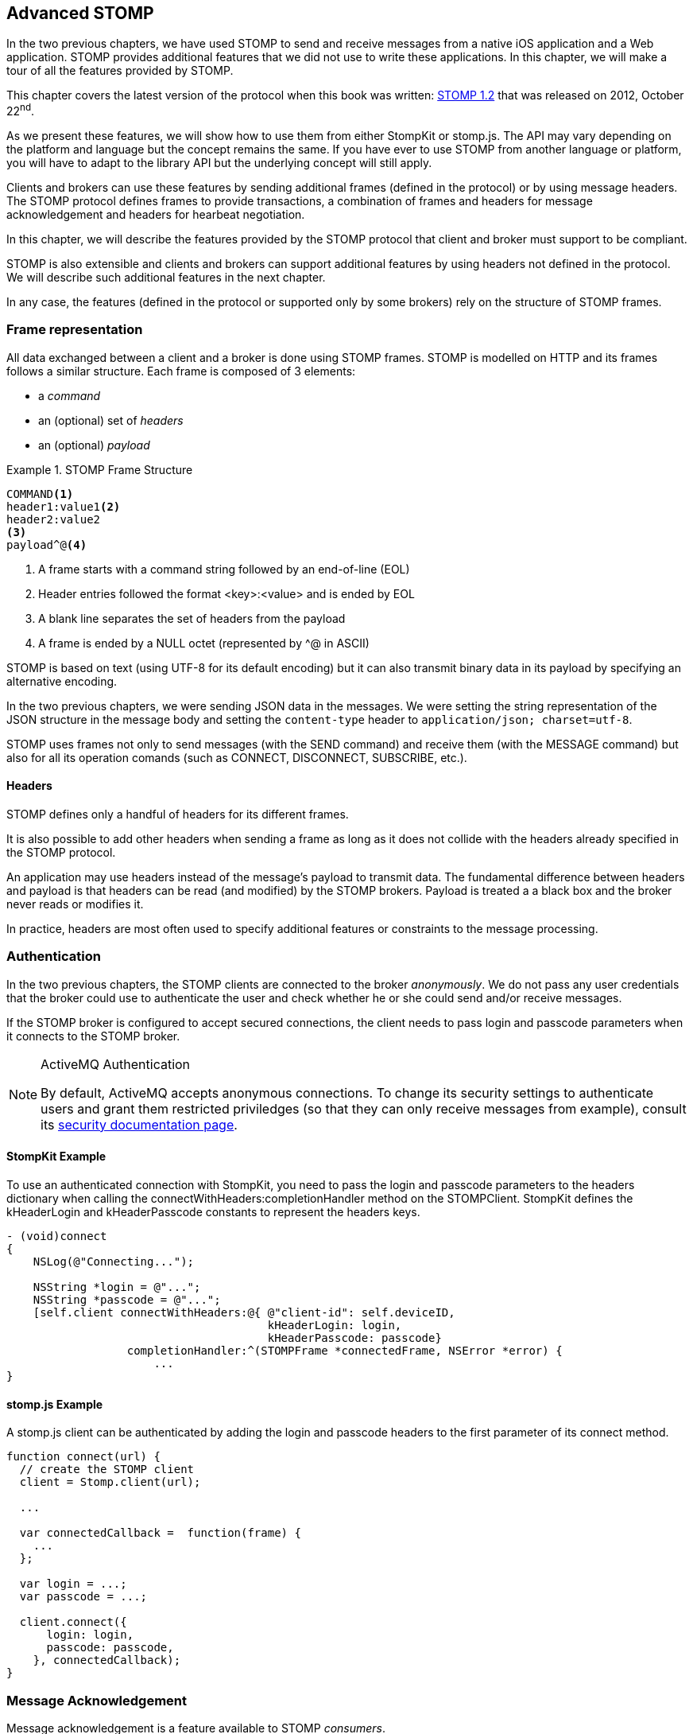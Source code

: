 [[ch_advanced_stomp]]
== Advanced STOMP

[role="lead"]
In the two previous chapters, we have used STOMP to send and receive messages from a native iOS application and a Web application.
STOMP provides additional features that we did not use to write these applications. In this chapter, we will make a tour of all the features provided by STOMP.

This chapter covers the latest version of the protocol when this book was written:
http://stomp.github.io/stomp-specification-1.2.html[STOMP 1.2] that was released on 2012, October 22^nd^.

As we present these features, we will show how to use them from either +StompKit+ or +stomp.js+. The API may vary depending on the platform and language but the concept remains the same. If you have ever to use STOMP from another language or platform, you will have to adapt to the library API but the underlying concept will still apply.

Clients and brokers can use these features by sending additional frames (defined in the protocol) or by using message headers.
The STOMP protocol defines frames to provide transactions, a combination of frames and headers for message acknowledgement and headers for hearbeat negotiation.

In this chapter, we will describe the features provided by the STOMP protocol that client and broker must support to be compliant.

STOMP is also extensible and clients and brokers can support additional features by using headers not defined in the protocol. We will describe such additional features in the next chapter.

In any case, the features (defined in the protocol or supported only by some brokers) rely on the structure of STOMP frames.

[[ch_adv_stomp_frame]]
=== Frame representation

All data exchanged between a client and a broker is done using STOMP frames. STOMP is modelled on HTTP and its frames follows a similar structure.
Each frame is composed of 3 elements:

* a _command_
* an (optional) set of _headers_
* an (optional) _payload_

[[ex_stomp_frame]]
.STOMP Frame Structure
====
----
COMMAND<1>
header1:value1<2>
header2:value2
<3>
payload^@<4>
----
<1> A frame starts with a command string followed by an end-of-line (EOL)
<2> Header entries followed the format +<key>:<value>+ and is ended by EOL
<3> A blank line separates the set of headers from the payload
<4> A frame is ended by a NULL octet (represented by +^@+ in ASCII)
====

STOMP is based on text (using UTF-8 for its default encoding)
but it can also transmit binary data in its payload by specifying an alternative encoding.

In the two previous chapters, we were sending JSON data in the messages. We were setting the string representation of the JSON structure in the message body and setting the `content-type` header to `application/json; charset=utf-8`.

STOMP uses frames not only to send messages (with the +SEND+ command) and receive them (with the +MESSAGE+ command) but also for all its operation comands (such as +CONNECT+, +DISCONNECT+, +SUBSCRIBE+, etc.).

==== Headers

STOMP defines only a handful of headers for its different frames.

It is also possible to add other headers when sending a frame as long as it does not collide with the headers already specified in the STOMP protocol.

An application may use headers instead of the message's payload to transmit data. The fundamental difference between headers and payload is that  headers can be read (and modified) by the STOMP brokers. Payload is treated a  a black box and the broker never reads or modifies it.

In practice, headers are most often used to specify additional features or constraints to the message processing.

=== Authentication

In the two previous chapters, the STOMP clients are connected to the broker _anonymously_. We do not pass any user credentials that the broker could use to authenticate the user and check whether he or she could send and/or receive messages.

If the STOMP broker is configured to accept secured connections, the client needs to pass +login+ and +passcode+ parameters when it connects to the STOMP broker.

[NOTE]
.ActiveMQ Authentication
====
By default, ActiveMQ accepts anonymous connections. To change its security settings to authenticate users and grant them restricted priviledges (so that they can only receive messages from example), consult its http://activemq.apache.org/security.html[security documentation page].
====

==== +StompKit+ Example

To use an authenticated connection with +StompKit+, you need to pass the login and passcode parameters to the headers dictionary when calling the +connectWithHeaders:completionHandler+ method on the +STOMPClient+. +StompKit+ defines the +kHeaderLogin+ and +kHeaderPasscode+ constants to represent the headers keys.

[source,objc]
----
- (void)connect
{
    NSLog(@"Connecting...");

    NSString *login = @"...";
    NSString *passcode = @"...";
    [self.client connectWithHeaders:@{ @"client-id": self.deviceID,
                                       kHeaderLogin: login,
                                       kHeaderPasscode: passcode}
                  completionHandler:^(STOMPFrame *connectedFrame, NSError *error) {
                      ...
}
----

==== +stomp.js+ Example

A +stomp.js+ client can be authenticated by adding the +login+ and +passcode+ headers to the first parameter of its +connect+ method.

[source,js]
----
function connect(url) {
  // create the STOMP client
  client = Stomp.client(url);

  ...

  var connectedCallback =  function(frame) {
    ...
  };

  var login = ...;
  var passcode = ...;

  client.connect({
      login: login,
      passcode: passcode,
    }, connectedCallback);
}
----

=== Message Acknowledgement

Message acknowledgement is a feature available to STOMP _consumers_.

When the broker delivers a message to a consumer, there is a transfer of responsibility between the broker and the consumer to determine which is the _owner_ of the message. The consumer becomes responsible of the message by _acknowledging_ the message.

By default, the STOMP broker will consider that the consumer automatically acknowledge the message when it is delivered to the consumer.

However there are cases where the consumer may prefer to acknowledge explicity the message. It leaves a window of opportunity to determine whether it can handle the message or not.
For example, the client needs to write the message payload in a data store.
There may be issues with opening a connection to the data store and the client could chose to acknowledge the message only after having successfully written its body to the data store. In case of failure, it will instead _nack_ the message (explicitly refuse to take ownership of it). When the STOMP broker is informed of this negatively acknowledgement, it may then decide to deliver the message to another consumer subscribed to the destination or try again some time later depending on its configuration.

The consumer specifies its type of acknowledgement when it subscribes to a destination.
STOMP supports 3 types of acknowledgements:

* +auto+ (by default)
* +client+
* +client-individual+

If the client does not specify any type of acknowledgement or use +default+, it does not need to send any acknowledgement, the STOMP broker will consider the message acknowledged as soon as it is delivered to the client.

If +client+ or +client-individual+ is used, the consumer must send acknowledgements to the server with the +message-id+ of the message that is acknowledged. The difference between +client+ and +client-individual+ is that +client+ will acknowledged the message _and all other messages delivered to the consumer before_. Using +client-individual+ will only acknowledge the message and no other messages. The consumer acknowledge a message by sending a +ACK+ frame to the STOMP broker.

If +client+ and +client-individual+ is used, the consumer may explicitly refuse to handle the message by sending a +NACK+ frame, a negative acknowledgement.

==== +StompKit+ Example

The message acknowledgement is specified when the +STOMPClient+ subscribes to a destination by calling its +subscribeTo:headers:messageHandler:+ method.
To specify a +client+ or +client-individual+ acknowledgement, you must set a +ack+ header. +StompKit.h+ defines constants to represent the header name, +kHeaderAck+ and its accepted values, +kAckAuto+, +kAckClient+, and +kAckClientIndividual+.

The +STOMPMessage+ parameter of the +messageHandler+ has two methods +ack+ and +nack+ to respectively acknowledge or nack the message.

If the +ack+ header is not set or if it set to +auto+, message acknowledgement is performed by the broker and calling the +STOMPMessage+'s +ack+ and +nack+ methods will do nothing.

[source,objc]
----
// use client acknowledgement
[self.client subscribeTo:destination
                 headers:@{kHeaderAck: kAckClient}
          messageHandler:^(STOMPMessage *message) {
              // process the message
              // ...

              // acknowledge it
              [message ack];
              // or nack it with
              // [message nack]
          }];
----

====  +stomp.js+ Example

The +client+ can specify the type of acknowledgement by passing a dictionary with the +ack+ header as the last parameter of its +subscribe+ message.

The +message+ parameter of the +subscribe+ callback has two methods, +ack+ and +nack+ to respectively acknowledge or nack the message.
If the acknowledgement type is +auto+ (or if it is not specified at all), these +ack+ and +nack+ methods will do nothing.

[source,js]
----
client.subscribe(destination,
  function(message) {
    // process the message
    ...

    // acknowledge it
    message.ack();
    // or you can nack it by calling message.nack() instead.
  },
  {"ack": "client"}
);
----

There are many use cases where it is not necessary to use explicit acknowledgement.

For example, in the +locations.html+ Web application, we do not need to acknowledge every message that we receive from the devices with their GPS position. At worst, there may be a problem to display the position but we know there are other messages that will come later to update the device's position.

Besides, acknowledging every message would have a performance cost. Sending the acknowledgement back to the broker would involve an additional network trip for every message.

The +Locations+ iOS application is also consuming messages from the device's text queue.
These messages may be more important to acknowledge explicitly. We could enhance the application by letting the user confirm that it has read the message's text and the message would be acknowledged after this confirmation only.

We could also let the user reject it by negatively acknowledged the message.
In that case, these _nacked_ messages would be handled back by the STOMP broker. Depending on the broker you use, it may provide additional features to handle these messages. A common feature is to use a "dead letter queue" where messages that are nacked multiple times from a destination are sent to a dead letter queue. An administrator can then inspect this dead letter queue to determine what to do with these messages. For example, it can send them to another device, send alerts about the device that rejected them, etc.

=== Transactions

STOMP has basic support for transactions.

Sending a message or acknowledging the consumption of messages can be performed inside a transaction.
This means that the messages and acknowledgements are not processed by the broker when it receives the corresponding frames but when the transaction completes. If the client does not complete the transaction or aborts it, the broker will not process the frames that it received inside  the transaction and will just discard them. Transactions ensure that messages and acknowledgement processing is _atomic_. _All_ transacted messages and acknowledgements will be processed by the broker when the transaction is committed or _none_ will be if the transaction is aborted.

A transaction is started by the client by sending a +BEGIN+ frame to the broker. This frame must have a +transaction+ header whose value is a transaction identifier that must be unique within a STOMP connection.

Sending a message can then be part of this transaction by adding a +transaction+ header to its +SEND+ frames set to the same transaction identifier.
If a consumer is subscribed to a STOMP destination with +client+ or +client-individual+ acknowledgement modes, it can also make the message acknowledgement (or nack) inside a transaction by setting the +transaction+ header on the +ACK+ (or +NACK+) frame.

[NOTE]
====
By default, STOMP consumers use +auto+ acknowledgement. In that case, the message acknowledgement is performed automatically by the STOMP broker when the message is delivered to the client and the acknowledgement can *not* be put inside a transaction.
====

To complete this active transaction and allows the broker to process it, the client must send a +COMMIT+ frame with the same +transaction+ header than in the corresponding +BEGIN+ frame that started the transaction.
To abort (or roll back) a transaction and discard any messages or acknowledgements sent inside it, the client must send instead an +ABORT+ frame with this +transaction+ header.

[WARNING]
====
Beginning a transaction is not sufficient to send subsequent messages inside it. If a transaction is begun, the message to send must have its +transaction+ header set to the transaction identifier. Otherwise, the STOMP broker will not consider that the message is part of the transaction and will process it when it receives it instead of waiting for the transaction completion. If the client decides to abort the transaction, the message will have already been processed by the broker and will not be discarded.
====

STOMP does not provide a transaction timeout that would abort the transaction if it is not completed in a timely fashion.
The transaction lifecycle (controlled by +BEGIN+ and +COMMIT+/+ABORT+ frames) is the responsibility of the client.
However the broker will automatically abort any active transaction if the client send a +DISCONNECT+ frame or if the underlying TCP connection fails.

==== +StompKit+ Example

The +STOMPClient+ can begin a transaction by calling its +begin:+ method and passing a +NSString+ that will be used to identify the transaction. Alternatively, you can call its +begin+ method (without any parameter) and a transaction identifier will be automatically generated. Both +begin:+ and +begin+ methods returns a +STOMPTransaction+ object.
This object as a +identifier+ property that contains the transaction identifier.

Sending a message, acknowledging, or nacking it can then be part of a transaction by adding a +transaction+ header set to the transaction identifier (+StompKit.h+ defines a +kHeaderTransaction+ to represent this +transaction+ header).

Finally the +STOMPTransaction+ object has two methods +commit+ and +abort+ to respectively commit or rollback the transaction.

[source,objc]
----
// begin a transaction
STOMPTransaction *transaction = [self.client begin];
// or STOMPTransaction *transaction = [self.client begin:mytxid];
NSLog(@"started transaction %@", transaction.identifier);

// send message inside a transaction
[self.client sendTo:destination
            headers:@{kHeaderTransaction: transaction.identifier}
               body:body];

// acknowledge a message inside a transaction
[message ack:@{kHeaderTransaction: transaction.identifier}];
// or nack a message inside a transaction with
// [message nack:@{kHeaderTransaction: transaction.identifier}];

// commit the transaction
[transaction commit];
// or abort it
[transaction abort];
----

==== +stomp.js+ Example

The API is very similar to +StompKit+. The +client+ object has a +begin+ method that can takes a parameter corresponding to the transaction identifier. If there is no parameter, an identifier is automatically generated. The +begin+ method returns a +transaction+ object that has an +id+ property corresponding to the transaction identifier.

Sending a message, acknowledging, or nacking it can be part of a transaction by passing a +transaction+ header set to the transaction identifier to these methods.

Finally, committing or aborting a transaction is performed by calling respectively the +commit+ and +abort+ method on the +transaction+ object.

[source,js]
----
// begin a transaction
var tx = client.begin();
// or var tx = client.begin(mytxid);
console.log("started transaction " + tx.id);

// send a message inside a transaction
client.send(destination, {transaction: tx.id}, body);

// acknowledge a message inside a transaction
var subscription = client.subscribe(destination,
    function(message) {
      // do something with the message
      ...
      // and acknowledge it inside the transaction
      message.ack({ transaction: tx.id});
      // or nack it inside the transaction
      // message.nack({ transaction: tx.id});
    },
    {ack: 'client'}
  );

// commit the transaction
tx.commit();
// or abort it
tx.abort();
----

=== Error Handling

Until now, we have used STOMP in a perfect world where no unexpected problems happened.
Realistically, problems will occur. On mobile devices, network will be lost and the connection to the
STOMP broker will be broken.

STOMP provides basic support to handle errors. The STOMP broker can inform the client that an error occurs
by sending a +ERROR+ frame to the client. This frame may contain a +message+ header that contains a short description
of the error. Most STOMP brokers deliver +ERROR+ frames with a message payload containing more detailed information
on the error.

STOMP specifies that after delivering an +ERROR+ frame to the client, the broker must close the connection.
This means that STOMP is not resilient to error. If a single error occurs on the server, the broker will close the connection
to the client. In addition, there is no guarantee that the client will be able to receive the +ERROR+ frame before the connection
is closed.

In practice, this implies that to be able to handle any errors in the client, we should:

1. Handle +ERRORS+ frames coming from the broker
2. Handle unexpected connection closed events

==== +StompKit+ Example

We will modify the +Locations+ iOS to handle errors and automatically reconnect to the STOMP broker after a delay.

The +STOMPClient+ has a +errorHandler+ property that is called if the client encounters any error. Error can come from the STOMP protocol (when the broker deliver an +ERROR+ frame) or from the underlying network connection (e.g. if the network is lost or if the broker closes the connection before any +ERROR+ frame is delivered).

The +errorHandler+ property is a block with a standard +NSSError+ parameter.
If the error is coming from the STOMP broker, the corresponding +STOMPFrame+ is stored in the error's +userInfo+ dictionary with the key +frame+.

There are two places where we must handle reconnection:

1. during the initial connection (for example if the broker is not up during the initial reconnect, we will continue to attempt to connect to it until it is up again).
2. when we receive an error from the +STOMPClient+'s +errorHandler+ property.

In both case, we will attempt to reconnect by disconnecting first (in the eventual case where the client is already connected), waiting for 10 seconds and connecting again. This code can be encapsulated in a +reconnect:+ method of the +MWMViewController+ implementation.

[source,objc]
----
#pragma mark - Messaging

- (void)reconnect:(NSError *)error {
    NSLog(@"got error %@", error);
    STOMPFrame *frame = error.userInfo[@"frame"];
    if (frame) {
        NSString *message = frame.headers[@"message"];
        NSLog(@"error from the STOMP protocol: %@", message);
    }
    [self disconnect];
    sleep(10);
    NSLog(@"Reconnecting...");
    [self connect];
}
----


We then must call this +reconnect:+ method from the client's +errorHandler+ property and the +completionHandler+ block of its +connectWithHeaders:completionHandler:+ method (both called from the +MWMViewController+ +connect+ method).

[source,objc]
----
- (void)connect
{
    NSLog(@"Connecting...");
    __weak typeof(self) weakSelf = self;
    self.client.errorHandler = ^(NSError* error) {
        [weakSelf reconnect:error];
    };
    [self.client connectWithHeaders:@{ @"client-id": self.deviceID }
                  completionHandler:^(STOMPFrame *connectedFrame, NSError *error) {
                      if (error) {
                          NSLog(@"Error during connection: %@", error);
                          [weakSelf reconnect:error];
                      } else {
                          // we are connected to the STOMP broker without an error
                          NSLog(@"Connected");
                          [self subscribe];
                      }
                  }];
    // when the method returns, we can not assume that the client is connected
}
----

To avoid a retain/release cycle between +self+ and the blocks, we need to create a _weak_ reference of +self+ and uses it from the blocks.

==== +stomp.js+ Example

A +stomp.js+ +client+ can specify an +errorCallback+ handler as the last parameter of its +connect+ method. This handler will be called whenever the client encounters an error (whether coming from the STOMP protocol or the underlying network connection).

We can modify the +locations.html+ Web application to automatically reconnect when an error occurs.

We will create a +reconnect+ method which disconnects the +stomp.js+ client if it is connected and calls +connect+ again with the Web socket URL.

[source,js]
----
function reconnect(url) {
  if (client.connected) {
    console.log("disconnecting...");
    disconnect()
  }
  console.log("reconnecting");
  connect(url);
}
----

We then need to create an +errorCallback+ handler that calls this +reconnect+ method and pass it as the last parameter of the +client+'s +connect+ method.

[source,js]
----
function connect(url) {
  var connectedCallback =  function(frame) {
    ...
  };
  var errorCallback = function(error) {
    client.debug("received error: " + error);
    reconnect(url);
  };

  // create the STOMP client
  client = Stomp.client(url);
  // and connects to the STOMP broker
  client.connect({}, connectedCallback, errorCallback);
}
----

[WARNING]
====
A Web socket can be opened only once. If a problem occurs and the socket is closed, it can no longer be used. This implies that we can not just call the +client+'s +connect+ method again as its Web socket is no longer usable. Instead we must create a _new_ +client+ which will open a new Web socket.
====

Whenever an error occurs (for example if the network connection is broken or the STOMP broker becomes temporarily unavailable), the +errorCallback+ will be called and the client will try to reconnect.

Depending on your application, you may instead decide to report the error to the user and let him know that the client is no longer able to exchange messages with the broker.

=== Receipts

STOMP provides a basic mechanism to let a client know when the broker has received and processed its frames. This can be used with any STOMP frames. For example a client can be notified when the broker receives a message that a producer send (using a +SEND+ frame) or when a consumer subscribes to a destination (with a +SUBSCRIBE+ frame).

To use this mechanism, the frame that is sent to the broker must include a +receipt+ header with any arbitrary value. After the broker has processed the frame, it will deliver a +RECEIPT+ frame to the client with a +receipt-id+ header corresponding to the +receipt+ header in the frame that has been processed.

As an example, we can use receipt to confirm that a consumer has been subscribed successfully to a destination.
If the broker can not successfully create the subscription, it will send back an +ERROR+ frame to the client and close the connection.
In practice, this means that a successful subscription is _silent_, the client is not informed of its success. We can use receipts to have an explicit confirmation of the subscription by adding a +receipt+ header when the client subscribes to a destination.
The broker must then deliver a +RECEIPT+ frame that will inform the client that the broker has processed its subscription successfully.
If the subscription is not successful, the broker will deliver a +ERROR+ frame that has a +receipt-id+ header corresponding to the
+RECEIPT+'s +receipt+ header to be able to correlate the error.

==== +StompKit+ Example

A +STOMPClient+ has a +receiptHandler+ property that can be set to handle receipts. The +receiptHandler+ is a block that take a +STOMPFrame+ corresponding to a +RECEIPT+ frame.

Let's add a receipt for the device text queue's subscription to the +Locations+ iOS application.

In its +subscribe+ method, we will build a +receipt+ identifier for the subscription receipt and set the +client+'s +receiptHandler+. In this block, we just check if the +headers+ of the +frame+ parameter contains a +kHeaderReceiptID+ key whose value match the +receipt+ identifier.

To receive such a receipt from the subscription, we need to add a +kHeaderReceipt+ header to the +subscribeTo:headers:messageHandler:+ and set it to the +receipt+ identifier.

[source,objc]
----
- (void)subscribe
{
    // susbscribes to the device text queue:
    NSString *destination = [NSString stringWithFormat:@"/queue/device.%@.text", self.deviceID];

    // build a receipt identifier
    NSString *receipt = [NSString stringWithFormat:@"%@-%@", self.deviceID, destination];
    // set the client's receiptHandler to handle any receipt delivered by the broker
    self.client.receiptHandler = ^(STOMPFrame *frame) {
        NSString *receiptID = [frame.headers objectForKey:kHeaderReceiptID];
        if ([receiptID isEqualToString:receipt]) {
            NSLog(@"Susbscribed to %@", destination);
        }
    };
    NSLog(@"Subscribing to %@", destination);
    // pass a receipt header to be informed of the subscription processing
    subscription = [self.client subscribeTo:destination
                                    headers:@{kHeaderReceipt: receipt}
                             messageHandler:^(STOMPMessage *message) {
        ...
    }];
}
----

If the +Locations+ iOS application is run with this code, we see the log that confirms the client is successfully subscribed to the destination.

----
2014-04-21 17:30:39.205 Locations[2384:3903] Subscribing to /queue/device.2262EC25-E9FD-4578-BADE-4E113DE45934.text
2014-04-21 17:30:39.208 Locations[2384:3903] Subscribed to /queue/device.2262EC25-E9FD-4578-BADE-4E113DE45934.text
----

Note that the client's +receiptHandler+ will receive any receipt delivered to the client. If you expect receipts from different STOMP frames, the client will have to handle all of them from a single +receiptHandler+ block.

==== +stomp.js+ Example

The +stomp.js+ client has a +onreceipt+ handler that can be set to receive receipts. It takes a function with a single +frame+ parameter corresponding to a +RECEIPT+ frame.

To receive a receipt for a subscription, we just need to add a +receipt+ header to the headers passed as the last parameter of the +subscribe+ method.

[source,js]
----
var destination = "/topic/device.*.location";

var receipt = "receipt_" + destination;
client.onreceipt = function(frame) {
  var receiptID = frame.headers['receipt-id'];
  if (receipt === receiptID) {
    console.log("subscribed to " + destination);
  }
}
client.subscribe(destination, function(message) {
  ...
}, {receipt: receipt});
----

If we reload the +locations.html+ web application, the browser console will display a log when the receipt confirming the subscription is handled by the client.

All +stomp.js+ method that corresponds to STOMP frames accept a +headers+ parameter that can be used to receive +RECEIPT+ frames from the broker.

=== Heart-beating

STOMP offers a mechanism to test the healthiness of a network connection between a STOMP client and a broker using heart-beating.
In the absence of messages exchanged between the STOMP client and the broker, both can send _heartbeat_ periodically to inform the other that is alive but has no activity.

If heart-beating is enabled, this allows the client and the broker to be informed in case of network failures and act accordingly (the client could try to reconnect to the broker, the broker could clean up the resources created on behalf of the client, etc.).

Heart-beating is negotiated between the client and the broker when the client connects to the broker (by sending a +CONNECT+ frame) and the broker accepts the connection (by sending a +CONNECTED+ frame to the client). Both frames accepts a +heart-beat+ header whose value contains two integers separated by a comma.

----
CONNECT
heart-beat:<cx>,<cy>

CONNECTED:
heart-beat:<sx>,<sy>
----

* +<cx>+ is the smallest number of milliseconds between heartbeats that the client guarantees. If it is set to +0+, the client will not send any heartbeat at all.
* +<cy>+ is the desired number of milliseconds between heartbeats coming from the broker. If it is set to +0+, the client is does not want to receive any heartbeat.
* +<sx>+ is the smallest number of milliseconds between heartbeats that the broker guarantees. If it is set to +0+, the broker will not send any heartbeat at all.
* +<sy>+ is the desired number of milliseconds between heartbeats coming from the client. If it is set to +0+, the broker does not want to receive any heartbeat.

When the client is successfully connected to the STOMP broker (it has received the +CONNECTED+ frame), it must determine the frequency of the heartbeats to send to the broker and the frequency of heartbeats coming from the broker.

The values that are used to determine the frequency of heartbeats sent to broker are +<cx>+ and +<sy>+. If +<cx>+ is +0+ (the client will send no heartbeat) or if +<sy>+ is +0+ (the broker does not expect any client heartbeats), there will be no client heartbeating at all. This means that the broker will not be able to test the healthiness of the client connection.
Otherwise, both server and broker expect to exchange client heartbeats. The frequency is then determined by the maximum value between the value guaranted by the client, +<cx>+, and the value desired by the broker, +<sy>+. In other words, the client must send heartbeats at least +MAX(cx,sy)+ milliseconds.

For the heartbeats sent by the broker to the client, the algorithm is the same but using the +<cy>+ and +<sx>+ values.

Let's take a simple example to illustrate the algorithm. A STOMP client connect to the broker with the +heart-beat+ header set to +0,60000+ (the client will not send any heartbeats but desires to receive the broker's ones every minute).

----
CONNECT
heart-beat:0,60000
....
----

The broker accepts the connection and replies with a +CONNECTED+ frame that contains a +heart-beat+ header set to +20000,30000+ (the broker guarantees to send heartbeat every 20 seconds and desires to receive the client's ones every 30 seconds).

----
CONNECTED
heart-beat:20000,30000
....
----

Since the client specified that it will send no heartbeat (+0+ as the first value of the +CONNECT+'s +heart-beat+ header), client heartbeating is disabled and the broker should not expect any (although it _desired_ to receive them every 20 seconds).

The client desired to receive the broker heartbeat every minute (+60000+ as the second value of the +CONNECT+'s +heart-beat+ header). The broker replied that it can guarantee to send them at least every 30 seconds (second value of the +CONNECTED+'s +heart-beat+ header). In that case, the broker and the client agrees that the broker must send heartbeats every minute (the maximum between 1 minute and 30 seoncds). In other words, the broker _could_ send heartbeats every 30 seconds (as it guaranteed in the +CONNECTED+ frame) but the client will only check them every minute.

[NOTE]
.ActiveMQ heart-beating
====
ActiveMQ supports heart-beating and mirrors the heartbeat values sent by the STOMP client. This lets the STOMP client be the sole decider of the heartbeating values.

This means that if a client connects with a +heart-beat+ header set to +<cx>,<sy>+, the broker will accept the connection with a +heart-beat+ header set to +<sy>,<cx>+.

The client guaranted to send hearbeat every +<cx>+ milliseconds, so the broker replied that it desires to receive them at this rate.
The client desired to receive heartbeat every +<sy>+ milliseconds, so the broker replied that it guarantees to send its heartbeat at this rate.
====

The client should set its heart-beat header according to its usage. For example if an application is sending messages at a regular rate (such as the +Locations+ iOS application), there is no need to send heartbeats to the broker at a similar (or faster) rate. The messages sent are proof enough of the client activity.
Likewise if a client expects to receive messages at a regular rate (such as the +Locations+ web application), there is no need to require the broker to send frequent heartbeats.

However if the application does not send messages often (the +Locations+ web application will seldom sent text messages to the device' text topics), it probably should send heartbeats more frequently to inform the broker of its healthiness.
Likewise, if the application does not receive messages often (such as the +Locations+ iOS application), it should desire more frequent heartbeats from the broker.

==== +StompKit+ Example

A +STOMPClient+ supports heart-beating by passing the +heart-beat+ header when it connects to the broker using its +connectWithHeaders:completionHandler+ method.

By default, +StompKit+ defines a heartbeat of +5000,10000+ (send heartbeat every 5 seconds and receive them every 10 seconds).

Let's add heart-beating to the +Locations+ iOS application.
The application often sends messages (every time the device GPS position is updated) but receive them less frequently (when an user sends a message from the web application).
We will guarantee to send heartbeat every minute (60000ms) and desires to receive them from the broker every 20 seconds (20000ms).

[source,objc]
----
- (void)connect
{
    NSLog(@"Connecting...");
    self.client.errorHandler = ^(NSError* error) {
        NSLog(@"got error from STOMP: %@", error);
    };
    // will send a heartbeat at most every minute.
    // expect broker's heartbeat at least every 20 seconds.
    NSString *heartbeat = @"60000,20000";
    [self.client connectWithHeaders:@{ @"client-id": self.deviceID,
                                       kHeaderHeartBeat: heartbeat }
                  completionHandler:^(STOMPFrame *connectedFrame, NSError *error) {
                      ...
                  }];
}
----

==== +stomp.js+ Example

The +STOMP+ client has a +heartbeat+ property composed of two properties:

  * +heartbeat.outgoing+ is the guaranteed frequency of heartbeat it can send to the broker (i.e. +<cx>+)
  * +heartbeat.incoming+ is the desired frequency of heartbeat coming from the broker (i.e. +<cy>+).

By default, +stomp.js+ defines a heartbeat of +10000,10000+ (to send and receive heartbeats every 10 seconds).

These properties must be modified *before* the +connect+ method is called to take them into account.

[source,js]
----
// create the STOMP client
client = Stomp.client(url);

// will send a heartbeat at most every 20 seconds
client.heartbeat.outgoing = 20000;
// expects broker's heartbeat at least every minute
client.heartbeat.incoming = 60000;
client.connect({}, function(frame) {
  ...
});
----

=== Summary

In an ideal world, only the basic features of STOMP would be required to use messaging in mobile and web applications.
However to handle errors that will eventually happen under normal use, we need to leverage advanced STOMP features.

In this chapter, we learn to use:

* _authentication_ to ensure that only authenticated clients can communicate with the STOMP broker
* _acknowledgement_ to let the client accepts explicitly the delivery of a message
* _transaction_ to send messages as a single atomic unit-of-work
* _error handling_ to face unexpected issues and eventually reconnect to the broker
* _receipt_ to receive confirmation that a frame has been succesfully processed by the broker
* _heart-beating_ to ensure that the network connection between the client and broker is healthy and kill the connection if that is not the case
